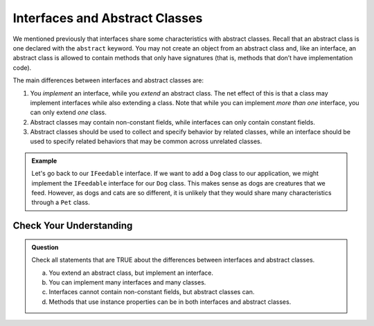 Interfaces and Abstract Classes
===============================

We mentioned previously that interfaces share some characteristics with
abstract classes. Recall that an abstract class is one declared with the
``abstract`` keyword. You may not create an object from an abstract
class and, like an interface, an abstract class is allowed to contain
methods that only have signatures (that is, methods that don’t have
implementation code).

The main differences between interfaces and abstract classes are:

#. You *implement* an interface, while you *extend* an abstract class. The net effect of this is 
   that a class may implement interfaces while also extending a class. Note that while you can 
   implement *more than one* interface, you can only extend *one* class.
#. Abstract classes may contain non-constant fields, while interfaces can only contain constant 
   fields.
#. Abstract classes should be used to collect and specify behavior by related classes, while an 
   interface should be used to specify related behaviors that may be common across unrelated 
   classes.

.. admonition:: Example

   Let's go back to our ``IFeedable`` interface. If we want to add a ``Dog`` class to our 
   application, we might implement the ``IFeedable`` interface for our ``Dog`` class.
   This makes sense as dogs are creatures that we feed. However, as dogs and cats are so 
   different, it is unlikely that they would share many characteristics through a ``Pet`` class.

Check Your Understanding
------------------------

.. admonition:: Question

   Check all statements that are TRUE about the differences between interfaces and abstract classes.

   a. You extend an abstract class, but implement an interface.
   b. You can implement many interfaces and many classes.
   c. Interfaces cannot contain non-constant fields, but abstract classes can.
   d. Methods that use instance properties can be in both interfaces and abstract classes.

.. ans: a,c. You extend an abstract class, but implement an interface. and Interfaces cannot contain non-constant fields, but abstract classes can.
